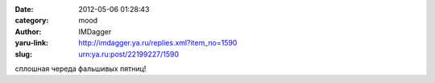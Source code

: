

:date: 2012-05-06 01:28:43
:category: mood
:author: IMDagger
:yaru-link: http://imdagger.ya.ru/replies.xml?item_no=1590
:slug: urn:ya.ru:post/22199227/1590

сплошная череда фальшивых пятниц!


